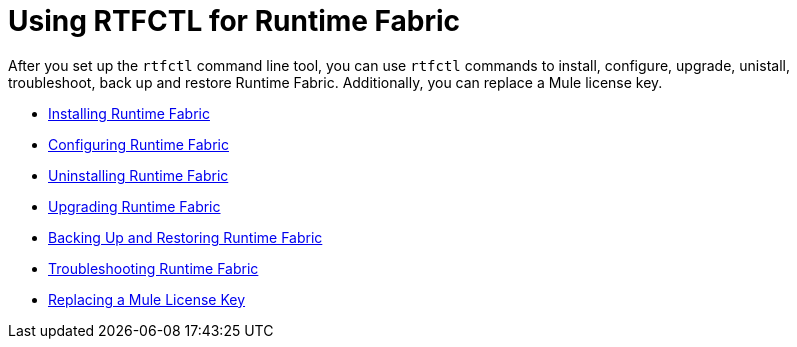 = Using RTFCTL for Runtime Fabric

After you set up the `rtfctl` command line tool, you can use `rtfctl` commands to install, configure, upgrade, unistall, troubleshoot, back up and restore Runtime Fabric. Additionally, you can replace a Mule license key. 

* xref:install-self-managed.adoc[Installing Runtime Fabric]
* xref:install-rtfctl.adoc#configure-rtfctl[Configuring Runtime Fabric]
* xref:uninstall-self.adoc#unistall-rtfctl-rtf[Uninstalling Runtime Fabric]
* xref:upgrade-self-managed.adoc[Upgrading Runtime Fabric]
* xref:manage-backup-restore.adoc[Backing Up and Restoring Runtime Fabric]
* xref:install-rtfctl.adoc#troubleshooting-rtfctl[Troubleshooting Runtime Fabric]
* xref:replace-license-key.adoc[Replacing a Mule License Key]
